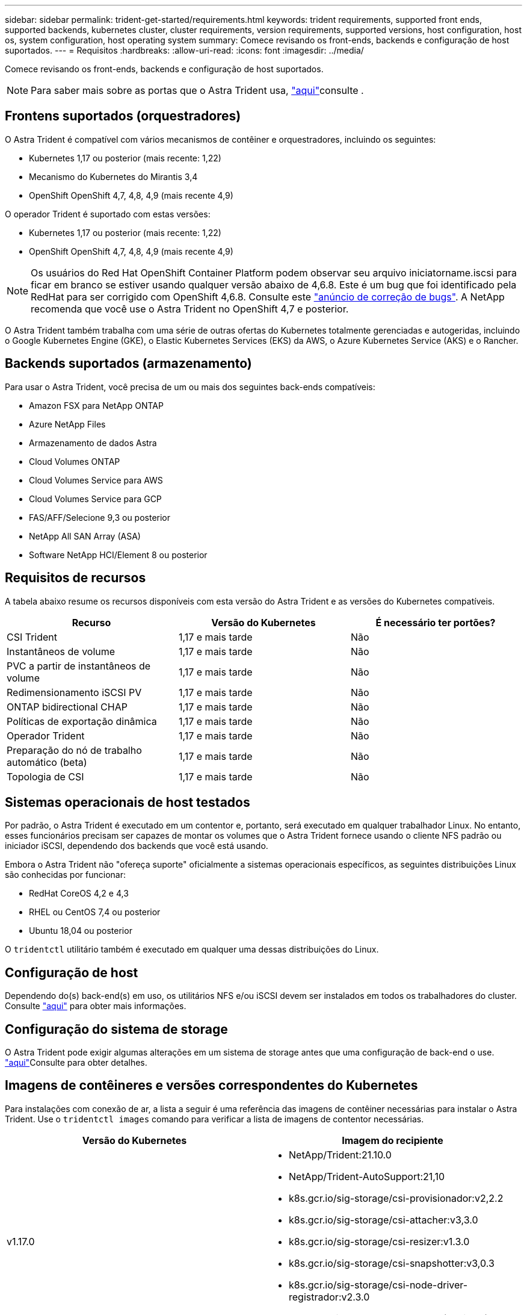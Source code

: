 ---
sidebar: sidebar 
permalink: trident-get-started/requirements.html 
keywords: trident requirements, supported front ends, supported backends, kubernetes cluster, cluster requirements, version requirements, supported versions, host configuration, host os, system configuration, host operating system 
summary: Comece revisando os front-ends, backends e configuração de host suportados. 
---
= Requisitos
:hardbreaks:
:allow-uri-read: 
:icons: font
:imagesdir: ../media/


Comece revisando os front-ends, backends e configuração de host suportados.


NOTE: Para saber mais sobre as portas que o Astra Trident usa, link:../trident-reference/trident-ports.html["aqui"^]consulte .



== Frontens suportados (orquestradores)

O Astra Trident é compatível com vários mecanismos de contêiner e orquestradores, incluindo os seguintes:

* Kubernetes 1,17 ou posterior (mais recente: 1,22)
* Mecanismo do Kubernetes do Mirantis 3,4
* OpenShift OpenShift 4,7, 4,8, 4,9 (mais recente 4,9)


O operador Trident é suportado com estas versões:

* Kubernetes 1,17 ou posterior (mais recente: 1,22)
* OpenShift OpenShift 4,7, 4,8, 4,9 (mais recente 4,9)



NOTE: Os usuários do Red Hat OpenShift Container Platform podem observar seu arquivo iniciatorname.iscsi para ficar em branco se estiver usando qualquer versão abaixo de 4,6.8. Este é um bug que foi identificado pela RedHat para ser corrigido com OpenShift 4,6.8. Consulte este https://access.redhat.com/errata/RHSA-2020:5259/["anúncio de correção de bugs"^]. A NetApp recomenda que você use o Astra Trident no OpenShift 4,7 e posterior.

O Astra Trident também trabalha com uma série de outras ofertas do Kubernetes totalmente gerenciadas e autogeridas, incluindo o Google Kubernetes Engine (GKE), o Elastic Kubernetes Services (EKS) da AWS, o Azure Kubernetes Service (AKS) e o Rancher.



== Backends suportados (armazenamento)

Para usar o Astra Trident, você precisa de um ou mais dos seguintes back-ends compatíveis:

* Amazon FSX para NetApp ONTAP
* Azure NetApp Files
* Armazenamento de dados Astra
* Cloud Volumes ONTAP
* Cloud Volumes Service para AWS
* Cloud Volumes Service para GCP
* FAS/AFF/Selecione 9,3 ou posterior
* NetApp All SAN Array (ASA)
* Software NetApp HCI/Element 8 ou posterior




== Requisitos de recursos

A tabela abaixo resume os recursos disponíveis com esta versão do Astra Trident e as versões do Kubernetes compatíveis.

[cols="3"]
|===
| Recurso | Versão do Kubernetes | É necessário ter portões? 


| CSI Trident  a| 
1,17 e mais tarde
 a| 
Não



| Instantâneos de volume  a| 
1,17 e mais tarde
 a| 
Não



| PVC a partir de instantâneos de volume  a| 
1,17 e mais tarde
 a| 
Não



| Redimensionamento iSCSI PV  a| 
1,17 e mais tarde
 a| 
Não



| ONTAP bidirectional CHAP  a| 
1,17 e mais tarde
 a| 
Não



| Políticas de exportação dinâmica  a| 
1,17 e mais tarde
 a| 
Não



| Operador Trident  a| 
1,17 e mais tarde
 a| 
Não



| Preparação do nó de trabalho automático (beta)  a| 
1,17 e mais tarde
 a| 
Não



| Topologia de CSI  a| 
1,17 e mais tarde
 a| 
Não

|===


== Sistemas operacionais de host testados

Por padrão, o Astra Trident é executado em um contentor e, portanto, será executado em qualquer trabalhador Linux. No entanto, esses funcionários precisam ser capazes de montar os volumes que o Astra Trident fornece usando o cliente NFS padrão ou iniciador iSCSI, dependendo dos backends que você está usando.

Embora o Astra Trident não "ofereça suporte" oficialmente a sistemas operacionais específicos, as seguintes distribuições Linux são conhecidas por funcionar:

* RedHat CoreOS 4,2 e 4,3
* RHEL ou CentOS 7,4 ou posterior
* Ubuntu 18,04 ou posterior


O `tridentctl` utilitário também é executado em qualquer uma dessas distribuições do Linux.



== Configuração de host

Dependendo do(s) back-end(s) em uso, os utilitários NFS e/ou iSCSI devem ser instalados em todos os trabalhadores do cluster. Consulte link:../trident-use/worker-node-prep.html["aqui"^] para obter mais informações.



== Configuração do sistema de storage

O Astra Trident pode exigir algumas alterações em um sistema de storage antes que uma configuração de back-end o use. link:../trident-use/backends.html["aqui"^]Consulte para obter detalhes.



== Imagens de contêineres e versões correspondentes do Kubernetes

Para instalações com conexão de ar, a lista a seguir é uma referência das imagens de contêiner necessárias para instalar o Astra Trident. Use o `tridentctl images` comando para verificar a lista de imagens de contentor necessárias.

[cols="2"]
|===
| Versão do Kubernetes | Imagem do recipiente 


| v1.17.0  a| 
* NetApp/Trident:21.10.0
* NetApp/Trident-AutoSupport:21,10
* k8s.gcr.io/sig-storage/csi-provisionador:v2,2.2
* k8s.gcr.io/sig-storage/csi-attacher:v3,3.0
* k8s.gcr.io/sig-storage/csi-resizer:v1.3.0
* k8s.gcr.io/sig-storage/csi-snapshotter:v3,0.3
* k8s.gcr.io/sig-storage/csi-node-driver-registrador:v2.3.0
* NetApp/Trident-operador: 21.10.0 (opcional)




| v1.18.0  a| 
* NetApp/Trident:21.10.0
* NetApp/Trident-AutoSupport:21,10
* k8s.gcr.io/sig-storage/csi-provisionador:v2,2.2
* k8s.gcr.io/sig-storage/csi-attacher:v3,3.0
* k8s.gcr.io/sig-storage/csi-resizer:v1.3.0
* k8s.gcr.io/sig-storage/csi-snapshotter:v3,0.3
* k8s.gcr.io/sig-storage/csi-node-driver-registrador:v2.3.0
* NetApp/Trident-operador: 21.10.0 (opcional)




| v1.19.0  a| 
* NetApp/Trident:21.10.0
* NetApp/Trident-AutoSupport:21,10
* k8s.gcr.io/sig-storage/csi-provisionador:v2,2.2
* k8s.gcr.io/sig-storage/csi-attacher:v3,3.0
* k8s.gcr.io/sig-storage/csi-resizer:v1.3.0
* k8s.gcr.io/sig-storage/csi-snapshotter:v3,0.3
* k8s.gcr.io/sig-storage/csi-node-driver-registrador:v2.3.0
* NetApp/Trident-operador: 21.10.0 (opcional)




| v1.20.0  a| 
* NetApp/Trident:21.10.0
* NetApp/Trident-AutoSupport:21,10
* k8s.gcr.io/sig-storage/csi-provisionador:v3,0.0
* k8s.gcr.io/sig-storage/csi-attacher:v3,3.0
* k8s.gcr.io/sig-storage/csi-resizer:v1.3.0
* k8s.gcr.io/sig-storage/csi-snapshotter:v3,0.3
* k8s.gcr.io/sig-storage/csi-node-driver-registrador:v2.3.0
* NetApp/Trident-operador: 21.10.0 (opcional)




| v1.21.0  a| 
* NetApp/Trident:21.10.0
* NetApp/Trident-AutoSupport:21,10
* k8s.gcr.io/sig-storage/csi-provisionador:v3,0.0
* k8s.gcr.io/sig-storage/csi-attacher:v3,3.0
* k8s.gcr.io/sig-storage/csi-resizer:v1.3.0
* k8s.gcr.io/sig-storage/csi-snapshotter:v3,0.3
* k8s.gcr.io/sig-storage/csi-node-driver-registrador:v2.3.0
* NetApp/Trident-operador: 21.10.0 (opcional)




| v1.22.0  a| 
* NetApp/Trident:21.10.0
* NetApp/Trident-AutoSupport:21,10
* k8s.gcr.io/sig-storage/csi-provisionador:v3,0.0
* k8s.gcr.io/sig-storage/csi-attacher:v3,3.0
* k8s.gcr.io/sig-storage/csi-resizer:v1.3.0
* k8s.gcr.io/sig-storage/csi-snapshotter:v3,0.3
* k8s.gcr.io/sig-storage/csi-node-driver-registrador:v2.3.0
* NetApp/Trident-operador: 21.10.0 (opcional)


|===

NOTE: No Kubernetes versão 1,20 e posterior, use a imagem validada `k8s.gcr.io/sig-storage/csi-snapshotter:v4.x` somente se a `v1` versão estiver atendendo ao `volumesnapshots.snapshot.storage.k8s.io` CRD. Se a `v1beta1` versão estiver servindo o CRD com/sem a `v1` versão, use a imagem validada `k8s.gcr.io/sig-storage/csi-snapshotter:v3.x`.
